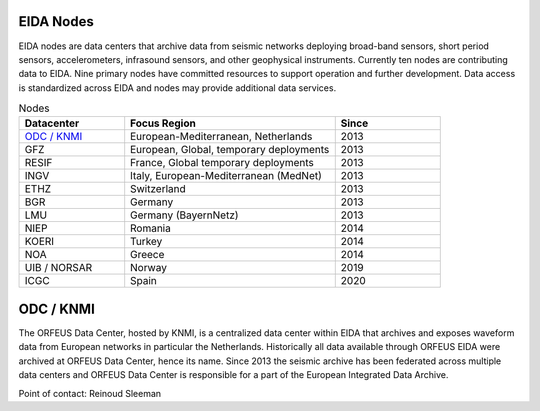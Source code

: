 .. figure:: _static/orfeuslogo.jpg

EIDA Nodes
==========

EIDA nodes are data centers that archive data from seismic networks deploying broad-band sensors, short period sensors, accelerometers, infrasound sensors, and other geophysical instruments. Currently ten nodes are contributing data to EIDA. Nine primary nodes have committed resources to support operation and further development. Data access is standardized across EIDA and nodes may provide additional data services.

.. list-table:: Nodes
   :widths: 25 50 25
   :header-rows: 1

   * - Datacenter
     - Focus Region
     - Since

   * - `ODC / KNMI`_
     - European-Mediterranean, Netherlands
     - 2013

   * - GFZ
     - European, Global, temporary deployments
     - 2013

   * - RESIF
     - France, Global temporary deployments
     - 2013

   * - INGV
     - Italy, European-Mediterranean (MedNet)
     - 2013

   * - ETHZ
     - Switzerland
     - 2013

   * - BGR
     - Germany
     - 2013

   * - LMU
     - Germany (BayernNetz)
     - 2013

   * - NIEP
     - Romania
     - 2014

   * - KOERI
     - Turkey
     - 2014

   * - NOA
     - Greece
     - 2014

   * - UIB / NORSAR
     - Norway
     - 2019

   * - ICGC
     - Spain
     - 2020

ODC / KNMI
==========
The ORFEUS Data Center, hosted by KNMI, is a centralized data center within EIDA that archives and exposes waveform data from European networks in particular the Netherlands. Historically all data available through ORFEUS EIDA were archived at ORFEUS Data Center, hence its name. Since 2013 the seismic archive has been federated across multiple data centers and ORFEUS Data Center is responsible for a part of the European Integrated Data Archive.

Point of contact: Reinoud Sleeman
